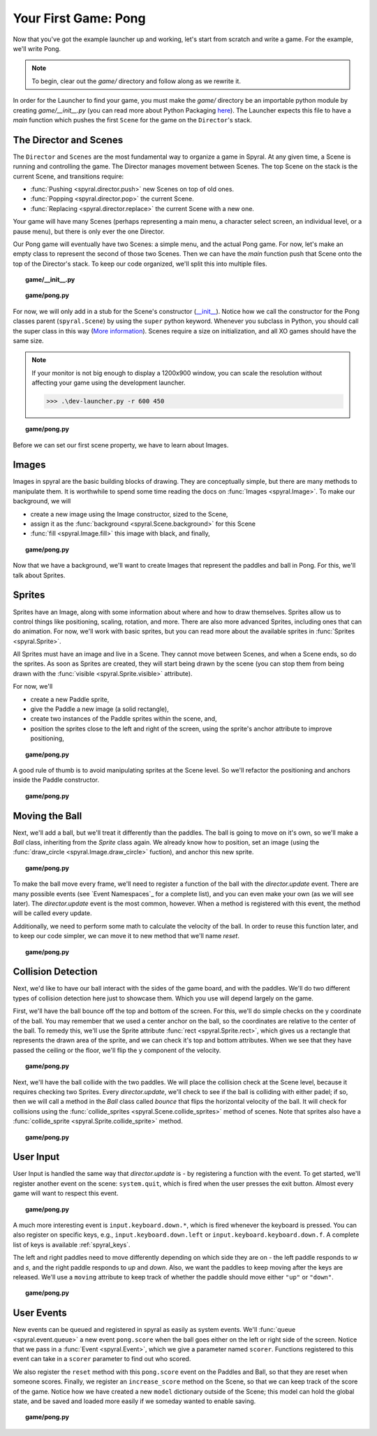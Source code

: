 Your First Game: Pong
=====================

Now that you've got the example launcher up and working, let's start from
scratch and write a game. For the example, we'll write Pong.

.. note::

    To begin, clear out the *game/* directory and follow along as we rewrite it.

In order for the Launcher to find your game, you must make the *game/*
directory be an importable python module by creating *game/__init__.py* (you can
read more about Python Packaging `here
<http://docs.python.org/tutorial/modules.html#packages>`_). The Launcher expects
this file to have a *main* function which pushes the first ``Scene`` for the
game on the ``Director``'s stack.

The Director and Scenes
-----------------------
The ``Director`` and ``Scenes`` are the most fundamental way to 
organize a game in Spyral. At any given time, a Scene is running and 
controlling the game. The Director manages movement between Scenes. The top
Scene on the stack is the current Scene, and 
transitions require:

* :func:`Pushing <spyral.director.push>` new Scenes on top of old ones.
* :func:`Popping <spyral.director.pop>`  the current Scene.
* :func:`Replacing <spyral.director.replace>`  the current Scene with a new one.

Your game will have many Scenes (perhaps representing a main menu, a character 
select screen, an individual level, or a pause menu), but there is only 
ever the one Director. 

Our Pong game will eventually have two Scenes: a simple menu, and the 
actual Pong game. For now, let's make an empty class to represent the 
second of those two Scenes. Then we can have the *main* function push 
that Scene onto the top of the Director's stack. To keep our code 
organized, we'll split this into multiple files. 



.. topic:: game/__init__.py

    .. literalinclude:: pong/1/__init__.py
        :linenos:

.. topic:: game/pong.py

    .. literalinclude:: pong/1/pong.py
        :linenos:

For now, we will only add in a stub for the Scene's constructor (`__init__ 
<http://interactivepython.org/runestone/static/thinkcspy/Classes/classes 
intro.html#user-defined-classes>`_). Notice how we call the constructor 
for the Pong classes parent (``spyral.Scene``) by using the ``super`` 
python keyword. Whenever you subclass in Python, you should call the 
super class in this way (`More information
<http://learnpythonthehardway.org/book/ex44.html>`_). Scenes require a size
on initialization, and all XO games should have the same size. 

.. note::

    If your monitor is not big enough to display a 1200x900 window, you can
    scale the resolution without affecting your game using the development
    launcher.
    
    >>> .\dev-launcher.py -r 600 450

.. topic:: game/pong.py

    .. literalinclude:: pong/2/pong.py
        :linenos:
        
Before we can set our first scene property, we have to learn about Images.

Images
------

Images in spyral are the basic building blocks of drawing. They are 
conceptually simple, but there are many methods to manipulate them. It 
is worthwhile to spend some time reading the docs on 
:func:`Images <spyral.Image>`. To make our background, we will

* create a new image using the Image constructor, sized to the Scene,
* assign it as the :func:`background <spyral.Scene.background>` for this Scene
* :func:`fill <spyral.Image.fill>` this image with black, and finally,


.. topic:: game/pong.py

    .. literalinclude:: pong/3/pong.py
        :linenos:
        :emphasize-lines: 11-13

Now that we have a background, we'll want to create Images that 
represent the paddles and ball in Pong. For this, we'll talk about 
Sprites. 

Sprites
-------
Sprites have an Image, along with some information about where and how to 
draw themselves. Sprites allow us to control things like positioning, scaling, 
rotation, and more. There are also more advanced Sprites, including ones 
that can do animation. For now, we'll work with basic sprites, but you 
can read more about the available sprites in :func:`Sprites <spyral.Sprite>`. 

All Sprites must have an image and live in a Scene. They cannot move 
between Scenes, and when a Scene ends, so do the sprites. As soon as 
Sprites are created, they will start being drawn by the scene (you can 
stop them from being drawn with the :func:`visible 
<spyral.Sprite.visible>` attribute).

For now, we'll 

* create a new Paddle sprite,
* give the Paddle a new image (a solid rectangle),
* create two instances of the Paddle sprites within the scene, and,
* position the sprites close to the left and right of the screen, using the
  sprite's anchor attribute to improve positioning,

.. topic:: game/pong.py

    .. literalinclude:: pong/4/pong.py
        :linenos:
        :emphasize-lines: 7-11, 21-28
        
A good rule of thumb is to avoid manipulating sprites at the Scene level. So
we'll refactor the positioning and anchors inside the Paddle constructor.

.. topic:: game/pong.py

    .. literalinclude:: pong/5/pong.py
        :linenos:
        :emphasize-lines: 13-18

Moving the Ball
------------------
Next, we'll add a ball, but we'll treat it differently than the paddles.
The ball is going to move on it's own, so we'll make a `Ball` 
class, inheriting from the `Sprite` class again. We already know how to 
position, set an image (using the :func:`draw_circle <spyral.Image.draw_circle>`
fuction), and anchor this new sprite. 


.. topic:: game/pong.py

    .. literalinclude:: pong/6/pong.py
        :linenos:
        :lines: 9-16
        
To make the ball move every frame, we'll need to register a function
of the ball with the `director.update` event. There are many possible 
events (see `Event Namespaces`_ for a complete list), and you can even make
your own (as we will see later). The `director.update` event is the most
common, however. When a method is registered
with this event, the method will be called every update.

Additionally, we need to perform some math to calculate the velocity of the
ball. In order to reuse this function later, and to keep our code simpler,
we can move it to new method that we'll name `reset`.

.. topic:: game/pong.py

    .. literalinclude:: pong/7/pong.py
        :linenos:
        :lines: 9-41
        :emphasize-lines: 9-33
        
Collision Detection
-------------------

Next, we'd like to have our ball interact with the sides of the game 
board, and with the paddles. We'll do two different types of collision 
detection here just to showcase them. Which you use will depend largely 
on the game. 

First, we'll have the ball bounce off the top and bottom of the screen. 
For this, we'll do simple checks on the y coordinate of the ball. You 
may remember that we used a center anchor on the ball, so the 
coordinates are relative to the center of the ball. To remedy this, 
we'll use the Sprite attribute :func:`rect <spyral.Sprite.rect>`, which gives us a
rectangle that represents the drawn area of the sprite, and we can check
it's top and bottom attributes. When we see that they have passed the
ceiling or the floor, we'll flip the y component of the velocity. 

.. topic:: game/pong.py

    .. literalinclude:: pong/8/pong.py
        :linenos:
        :lines: 9-33
        
Next, we'll have the ball collide with the two paddles. We will place the
collision check at the Scene level, because it requires checking two Sprites.
Every `director.update`, we'll check to see if the ball is colliding with either
padel; if so, then we will call a method in the `Ball` class called `bounce`
that flips the horizontal velocity of the ball. It will check for collisions
using the 
:func:`collide_sprites <spyral.Scene.collide_sprites>` method of scenes.
Note that sprites also have a 
:func:`collide_sprite <spyral.Sprite.collide_sprite>`
method.

.. topic:: game/pong.py

    .. literalinclude:: pong/9/pong.py
        :linenos:
        :emphasize-lines: 54-55, 82-88
        
User Input
----------
User Input is handled the same way that `director.update` is - by registering
a function with the event. To get started, we'll register another event on the
scene: ``system.quit``, which is fired when the user presses the exit button.
Almost every game will want to respect this event.

.. topic:: game/pong.py

    .. literalinclude:: pong/10/pong.py
        :linenos:
        :lines: 111-123

A much more interesting event is ``input.keyboard.down.*``, which is fired
whenever the keyboard is pressed. You can also register on specific keys, e.g.,
``input.keyboard.down.left`` or ``input.keyboard.keyboard.down.f``. A complete
list of keys is available :ref:`spyral_keys`.

The left and right paddles need to move differently depending on which side
they are on - the left paddle responds to `w` and `s`, and the right paddle
responds to `up` and `down`. Also, we want the paddles to keep moving after
the keys are released. We'll use a ``moving`` attribute to keep track of
whether the paddle should move either ``"up"`` or ``"down"``.

.. topic:: game/pong.py

    .. literalinclude:: pong/10/pong.py
        :linenos:
        :lines: 57-111
        :emphasize-lines: 63-111

User Events
-----------

New events can be queued and registered in spyral as easily as system events.
We'll :func:`queue <spyral.event.queue>` a new event ``pong.score`` when the
ball goes either on the left or right side of the screen. Notice that we
pass in a :func:`Event <spyral.Event>`, which we give a parameter named
``scorer``. Functions registered to this event can take in a ``scorer``
parameter to find out who scored.

We also register the ``reset`` method with this ``pong.score`` event on the
Paddles and Ball, so that they are reset when someone scores. Finally, we
register an ``increase_score`` method on the Scene, so that we can keep
track of the score of the game. Notice how we have created a new ``model``
dictionary outside of the Scene; this model can hold the global state, and be
saved and loaded more easily if we someday wanted to enable saving.

.. topic:: game/pong.py

    .. literalinclude:: pong/11/pong.py
        :linenos:
        :emphasize-lines: 9, 20, 34-37, 87, 135-138
